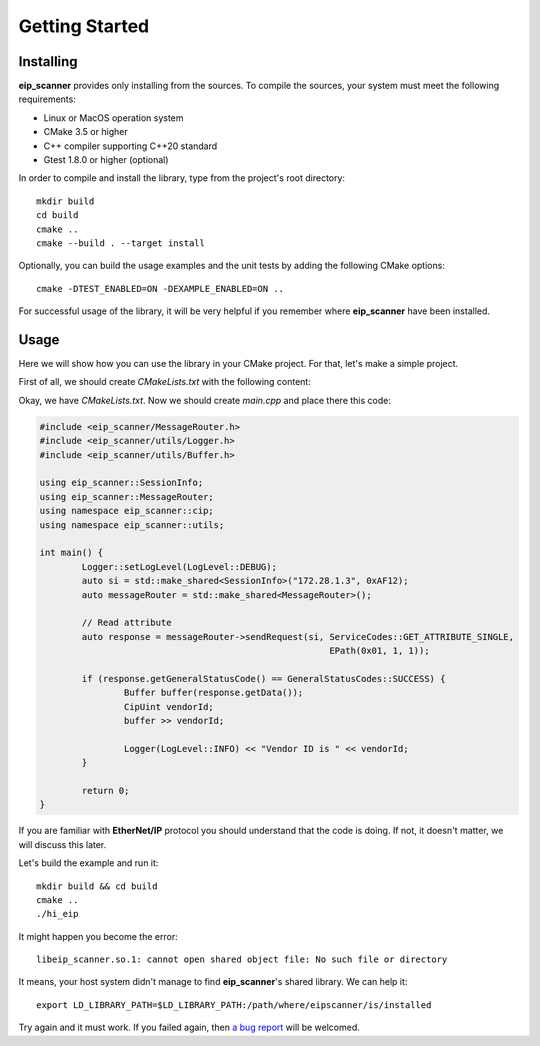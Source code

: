 Getting Started
===============

Installing
----------

**eip_scanner** provides only installing from the sources. To compile the sources, your system must meet the following
requirements:

* Linux or MacOS operation system
* CMake 3.5 or higher 
* C++ compiler supporting C++20 standard
* Gtest 1.8.0 or higher (optional)


In order to compile and install the library, type from the project's root directory:

::

   mkdir build
   cd build
   cmake ..
   cmake --build . --target install

Optionally, you can build the usage examples and the unit tests by adding the following CMake options:

::

   cmake -DTEST_ENABLED=ON -DEXAMPLE_ENABLED=ON ..


For successful usage of the library, it will be very helpful if you remember where **eip_scanner** have 
been installed.

Usage
-----

Here we will show how you can use the library in your CMake project. For that, let's make a simple project.

First of all, we should create *CMakeLists.txt* with the following content: 

.. code-block:: cmake
  :emphasize-lines: 8,9

   cmake_minimum_required(VERSION 3.5)
   project(hi_eip)

   set(CMAKE_CXX_STANDARD 14)

   add_executable(hi_eip main.cpp)

   include_directories(/usr/local/include/eip_scanner)
   target_link_libraries(hi_eip eip_scanner)

Okay, we have *CMakeLists.txt*. Now we should create *main.cpp* and place there this code:

.. code-block:: cpp
  
   #include <eip_scanner/MessageRouter.h>
   #include <eip_scanner/utils/Logger.h>
   #include <eip_scanner/utils/Buffer.h>

   using eip_scanner::SessionInfo;
   using eip_scanner::MessageRouter;
   using namespace eip_scanner::cip;
   using namespace eip_scanner::utils;

   int main() {
           Logger::setLogLevel(LogLevel::DEBUG);
           auto si = std::make_shared<SessionInfo>("172.28.1.3", 0xAF12);
           auto messageRouter = std::make_shared<MessageRouter>();

           // Read attribute
           auto response = messageRouter->sendRequest(si, ServiceCodes::GET_ATTRIBUTE_SINGLE,
                                                          EPath(0x01, 1, 1));

           if (response.getGeneralStatusCode() == GeneralStatusCodes::SUCCESS) {
                   Buffer buffer(response.getData());
                   CipUint vendorId;
                   buffer >> vendorId;

                   Logger(LogLevel::INFO) << "Vendor ID is " << vendorId;
           }

           return 0;
   }


If you are familiar with **EtherNet/IP** protocol you should understand that the code is doing. If not, it doesn't matter,
we will discuss this later.

Let's build the example and run it:

::

  mkdir build && cd build
  cmake ..
  ./hi_eip


It might happen you become the error:

::

  libeip_scanner.so.1: cannot open shared object file: No such file or directory


It means, your host system didn't manage to find **eip_scanner**'s shared library. We can help it:

::

  export LD_LIBRARY_PATH=$LD_LIBRARY_PATH:/path/where/eipscanner/is/installed


Try again and it must work. If you failed again, then `a bug report`_ will be welcomed. 


.. _a bug report: https://github.com/nimbuscontrols/eip_scanner/issues
